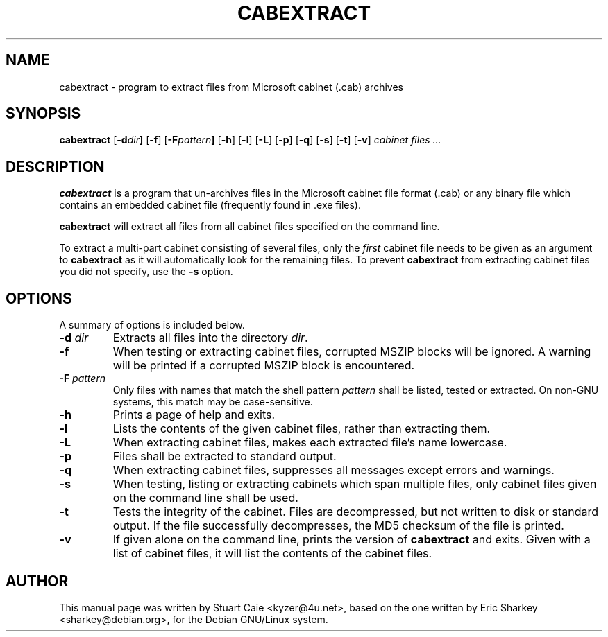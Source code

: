 .TH CABEXTRACT 1 "October 30, 2005"
.SH NAME
cabextract \- program to extract files from Microsoft cabinet (.cab) archives
.SH SYNOPSIS
.B cabextract
.RB [ -d \fIdir\fP ]
.RB [ -f ]
.RB [ -F \fIpattern\fP ]
.RB [ -h ]
.RB [ -l ]
.RB [ -L ]
.RB [ -p ]
.RB [ -q ]
.RB [ -s ]
.RB [ -t ]
.RB [ -v ]
.I " cabinet files" ...
.SH DESCRIPTION
.B cabextract
is a program that un-archives files in the
Microsoft cabinet file format (.cab) or any binary file which contains
an embedded cabinet file (frequently found in .exe files).
.PP
.B cabextract
will extract all files from all cabinet files specified on the command line.
.PP
To extract a multi\-part cabinet consisting of several
files, only the
.I first
cabinet file needs to be given as an argument to
.B cabextract
as it will automatically look for the remaining files. To prevent
.B cabextract
from extracting cabinet files you did not specify, use the
.B -s
option.
.SH OPTIONS
A summary of options is included below.
.TP
.B \-d \fIdir\fP
Extracts all files into the directory \fIdir\fP.
.TP
.B \-f
When testing or extracting cabinet files, corrupted MSZIP blocks will be
ignored. A warning will be printed if a corrupted MSZIP block is encountered.
.TP
.B \-F \fIpattern\fP
Only files with names that match the shell pattern \fIpattern\fP shall be
listed, tested or extracted. On non-GNU systems, this match may be
case-sensitive.
.TP
.B \-h
Prints a page of help and exits.
.TP
.B \-l
Lists the contents of the given cabinet files, rather than extracting them.
.TP
.B \-L
When extracting cabinet files, makes each extracted file's name lowercase.
.TP
.B \-p
Files shall be extracted to standard output.
.TP
.B \-q
When extracting cabinet files, suppresses all messages except errors and
warnings.
.TP
.B \-s
When testing, listing or extracting cabinets which span multiple files,
only cabinet files given on the command line shall be used.
.TP
.B \-t
Tests the integrity of the cabinet. Files are decompressed, but not
written to disk or standard output. If the file successfully decompresses,
the MD5 checksum of the file is printed.
.TP
.B \-v
If given alone on the command line, prints the version of
.B cabextract
and exits. Given with a list of cabinet files, it will list the contents
of the cabinet files.
.SH AUTHOR
This manual page was written by Stuart Caie <kyzer@4u.net>, based on
the one written by Eric Sharkey <sharkey@debian.org>, for the Debian
GNU/Linux system.
